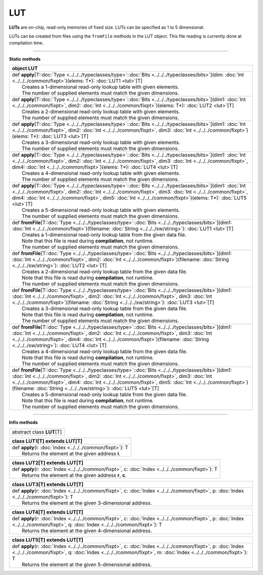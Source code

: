 
.. role:: black
.. role:: gray
.. role:: silver
.. role:: white
.. role:: maroon
.. role:: red
.. role:: fuchsia
.. role:: pink
.. role:: orange
.. role:: yellow
.. role:: lime
.. role:: green
.. role:: olive
.. role:: teal
.. role:: cyan
.. role:: aqua
.. role:: blue
.. role:: navy
.. role:: purple

.. _LUT:

LUT
====



**LUTs** are on-chip, read-only memories of fixed size. LUTs can be specified as 1 to 5 dimensional.

LUTs can be created from files using the ``fromFile`` methods in the LUT object. This file reading is currently done at compilation time.

---------------

**Static methods**

+----------+-----------------------------------------------------------------------------------------------------------------------------------------------------------------------------------------------------------------------------------------------------------------------------------------------------------------------------------------------------------------------------------------------------------+
| object     **LUT**                                                                                                                                                                                                                                                                                                                                                                                                   |
+==========+===========================================================================================================================================================================================================================================================================================================================================================================================================+
| |    def   **apply**\[T\::doc:`Type <../../../typeclasses/type>`\::doc:`Bits <../../../typeclasses/bits>`\]\(dim\: :doc:`Int <../../../common/fixpt>`\)\(elems\: T\*\)\: :doc:`LUT1 <lut>`\[T\]                                                                                                                                                                                                                      |
| |            Creates a 1-dimensional read-only lookup table with given elements.                                                                                                                                                                                                                                                                                                                                     |
| |            The number of supplied elements must match the given dimensions.                                                                                                                                                                                                                                                                                                                                        |
+----------+-----------------------------------------------------------------------------------------------------------------------------------------------------------------------------------------------------------------------------------------------------------------------------------------------------------------------------------------------------------------------------------------------------------+
| |    def   **apply**\[T\::doc:`Type <../../../typeclasses/type>`\::doc:`Bits <../../../typeclasses/bits>`\]\(dim1\: :doc:`Int <../../../common/fixpt>`, dim2\: :doc:`Int <../../../common/fixpt>`\)\(elems\: T\*\)\: :doc:`LUT2 <lut>`\[T\]                                                                                                                                                                          |
| |            Creates a 2-dimensional read-only lookup table with given elements.                                                                                                                                                                                                                                                                                                                                     |
| |            The number of supplied elements must match the given dimensions.                                                                                                                                                                                                                                                                                                                                        |
+----------+-----------------------------------------------------------------------------------------------------------------------------------------------------------------------------------------------------------------------------------------------------------------------------------------------------------------------------------------------------------------------------------------------------------+
| |    def   **apply**\[T\::doc:`Type <../../../typeclasses/type>`\::doc:`Bits <../../../typeclasses/bits>`\]\(dim1\: :doc:`Int <../../../common/fixpt>`, dim2\: :doc:`Int <../../../common/fixpt>`, dim3\: :doc:`Int <../../../common/fixpt>`\)\(elems\: T\*\)\: :doc:`LUT3 <lut>`\[T\]                                                                                                                               |
| |            Creates a 3-dimensional read-only lookup table with given elements.                                                                                                                                                                                                                                                                                                                                     |
| |            The number of supplied elements must match the given dimensions.                                                                                                                                                                                                                                                                                                                                        |
+----------+-----------------------------------------------------------------------------------------------------------------------------------------------------------------------------------------------------------------------------------------------------------------------------------------------------------------------------------------------------------------------------------------------------------+
| |    def   **apply**\[T\::doc:`Type <../../../typeclasses/type>`\::doc:`Bits <../../../typeclasses/bits>`\]\(dim1\: :doc:`Int <../../../common/fixpt>`, dim2\: :doc:`Int <../../../common/fixpt>`, dim3\: :doc:`Int <../../../common/fixpt>`, dim4\: :doc:`Int <../../../common/fixpt>`\)\(elems\: T\*\)\: :doc:`LUT4 <lut>`\[T\]                                                                                    |
| |            Creates a 4-dimensional read-only lookup table with given elements.                                                                                                                                                                                                                                                                                                                                     |
| |            The number of supplied elements must match the given dimensions.                                                                                                                                                                                                                                                                                                                                        |
+----------+-----------------------------------------------------------------------------------------------------------------------------------------------------------------------------------------------------------------------------------------------------------------------------------------------------------------------------------------------------------------------------------------------------------+
| |    def   **apply**\[T\::doc:`Type <../../../typeclasses/type>`\::doc:`Bits <../../../typeclasses/bits>`\]\(dim1\: :doc:`Int <../../../common/fixpt>`, dim2\: :doc:`Int <../../../common/fixpt>`, dim3\: :doc:`Int <../../../common/fixpt>`, dim4\: :doc:`Int <../../../common/fixpt>`, dim5\: :doc:`Int <../../../common/fixpt>`\)\(elems\: T\*\)\: :doc:`LUT5 <lut>`\[T\]                                         |
| |            Creates a 5-dimensional read-only lookup table with given elements.                                                                                                                                                                                                                                                                                                                                     |
| |            The number of supplied elements must match the given dimensions.                                                                                                                                                                                                                                                                                                                                        |
+----------+-----------------------------------------------------------------------------------------------------------------------------------------------------------------------------------------------------------------------------------------------------------------------------------------------------------------------------------------------------------------------------------------------------------+
| |    def   **fromFile**\[T\::doc:`Type <../../../typeclasses/type>`\::doc:`Bits <../../../typeclasses/bits>`\]\(dim1\: :doc:`Int <../../../common/fixpt>`\)\(filename\: :doc:`String <../../../sw/string>`\)\: :doc:`LUT1 <lut>`\[T\]                                                                                                                                                                                |
| |            Creates a 1-dimensional read-only lookup table from the given data file.                                                                                                                                                                                                                                                                                                                                |
| |            Note that this file is read during **compilation**, not runtime.                                                                                                                                                                                                                                                                                                                                        |
| |            The number of supplied elements must match the given dimensions.                                                                                                                                                                                                                                                                                                                                        |
+----------+-----------------------------------------------------------------------------------------------------------------------------------------------------------------------------------------------------------------------------------------------------------------------------------------------------------------------------------------------------------------------------------------------------------+
| |    def   **fromFile**\[T\::doc:`Type <../../../typeclasses/type>`\::doc:`Bits <../../../typeclasses/bits>`\]\(dim1\: :doc:`Int <../../../common/fixpt>`, dim2\: :doc:`Int <../../../common/fixpt>`\)\(filename\: :doc:`String <../../../sw/string>`\)\: :doc:`LUT2 <lut>`\[T\]                                                                                                                                     |
| |            Creates a 2-dimensional read-only lookup table from the given data file.                                                                                                                                                                                                                                                                                                                                |
| |            Note that this file is read during **compilation**, not runtime.                                                                                                                                                                                                                                                                                                                                        |
| |            The number of supplied elements must match the given dimensions.                                                                                                                                                                                                                                                                                                                                        |
+----------+-----------------------------------------------------------------------------------------------------------------------------------------------------------------------------------------------------------------------------------------------------------------------------------------------------------------------------------------------------------------------------------------------------------+
| |    def   **fromFile**\[T\::doc:`Type <../../../typeclasses/type>`\::doc:`Bits <../../../typeclasses/bits>`\]\(dim1\: :doc:`Int <../../../common/fixpt>`, dim2\: :doc:`Int <../../../common/fixpt>`, dim3\: :doc:`Int <../../../common/fixpt>`\)\(filename\: :doc:`String <../../../sw/string>`\)\: :doc:`LUT3 <lut>`\[T\]                                                                                          |
| |            Creates a 3-dimensional read-only lookup table from the given data file.                                                                                                                                                                                                                                                                                                                                |
| |            Note that this file is read during **compilation**, not runtime.                                                                                                                                                                                                                                                                                                                                        |
| |            The number of supplied elements must match the given dimensions.                                                                                                                                                                                                                                                                                                                                        |
+----------+-----------------------------------------------------------------------------------------------------------------------------------------------------------------------------------------------------------------------------------------------------------------------------------------------------------------------------------------------------------------------------------------------------------+
| |    def   **fromFile**\[T\::doc:`Type <../../../typeclasses/type>`\::doc:`Bits <../../../typeclasses/bits>`\]\(dim1\: :doc:`Int <../../../common/fixpt>`, dim2\: :doc:`Int <../../../common/fixpt>`, dim3\: :doc:`Int <../../../common/fixpt>`, dim4\: :doc:`Int <../../../common/fixpt>`\)\(filename\: :doc:`String <../../../sw/string>`\)\: :doc:`LUT4 <lut>`\[T\]                                               |
| |            Creates a 4-dimensional read-only lookup table from the given data file.                                                                                                                                                                                                                                                                                                                                |
| |            Note that this file is read during **compilation**, not runtime.                                                                                                                                                                                                                                                                                                                                        |
| |            The number of supplied elements must match the given dimensions.                                                                                                                                                                                                                                                                                                                                        |
+----------+-----------------------------------------------------------------------------------------------------------------------------------------------------------------------------------------------------------------------------------------------------------------------------------------------------------------------------------------------------------------------------------------------------------+
| |    def   **fromFile**\[T\::doc:`Type <../../../typeclasses/type>`\::doc:`Bits <../../../typeclasses/bits>`\]\(dim1\: :doc:`Int <../../../common/fixpt>`, dim2\: :doc:`Int <../../../common/fixpt>`, dim3\: :doc:`Int <../../../common/fixpt>`, dim4\: :doc:`Int <../../../common/fixpt>`, dim5\: :doc:`Int <../../../common/fixpt>`\)\(filename\: :doc:`String <../../../sw/string>`\)\: :doc:`LUT5 <lut>`\[T\]    |
| |            Creates a 5-dimensional read-only lookup table from the given data file.                                                                                                                                                                                                                                                                                                                                |
| |            Note that this file is read during **compilation**, not runtime.                                                                                                                                                                                                                                                                                                                                        |
| |            The number of supplied elements must match the given dimensions.                                                                                                                                                                                                                                                                                                                                        |
+----------+-----------------------------------------------------------------------------------------------------------------------------------------------------------------------------------------------------------------------------------------------------------------------------------------------------------------------------------------------------------------------------------------------------------+


--------------

**Infix methods**

+----------------+---------------------------------+
| abstract class   **LUT**\[T\]                    |
+----------------+---------------------------------+



+----------+--------------------------------------------------------------+
| class      **LUT1**\[T\] extends LUT\[T\]                               |
+==========+==============================================================+
| |    def   **apply**\(i\: :doc:`Index <../../../common/fixpt>`\)\: T    |
| |            Returns the element at the given address **i**.            |
+----------+--------------------------------------------------------------+



+----------+--------------------------------------------------------------------------------------------------------+
| class      **LUT2**\[T\] extends LUT\[T\]                                                                         |
+==========+========================================================================================================+
| |    def   **apply**\(r\: :doc:`Index <../../../common/fixpt>`, c\: :doc:`Index <../../../common/fixpt>`\)\: T    |
| |            Returns the element at the given address **r**, **c**.                                               |
+----------+--------------------------------------------------------------------------------------------------------+



+----------+--------------------------------------------------------------------------------------------------------------------------------------------------+
| class      **LUT3**\[T\] extends LUT\[T\]                                                                                                                   |
+==========+==================================================================================================================================================+
| |    def   **apply**\(r\: :doc:`Index <../../../common/fixpt>`, c\: :doc:`Index <../../../common/fixpt>`, p\: :doc:`Index <../../../common/fixpt>`\)\: T    |
| |            Returns the element at the given 3-dimensional address.                                                                                        |
+----------+--------------------------------------------------------------------------------------------------------------------------------------------------+




+----------+--------------------------------------------------------------------------------------------------------------------------------------------------------------------------------------------+
| class      **LUT4**\[T\] extends LUT\[T\]                                                                                                                                                             |
+==========+============================================================================================================================================================================================+
| |    def   **apply**\(r\: :doc:`Index <../../../common/fixpt>`, c\: :doc:`Index <../../../common/fixpt>`, p\: :doc:`Index <../../../common/fixpt>`, q\: :doc:`Index <../../../common/fixpt>`\)\: T    |
| |            Returns the element at the given 4-dimensional address.                                                                                                                                  |
+----------+--------------------------------------------------------------------------------------------------------------------------------------------------------------------------------------------+



+----------+--------------------------------------------------------------------------------------------------------------------------------------------------------------------------------------------------------------------------------------+
| class      **LUT5**\[T\] extends LUT\[T\]                                                                                                                                                                                                       |
+==========+======================================================================================================================================================================================================================================+
| |    def   **apply**\(r\: :doc:`Index <../../../common/fixpt>`, c\: :doc:`Index <../../../common/fixpt>`, p\: :doc:`Index <../../../common/fixpt>`, q\: :doc:`Index <../../../common/fixpt>`, m\: :doc:`Index <../../../common/fixpt>`\)\: T    |
| |            Returns the element at the given 5-dimensional address.                                                                                                                                                                            |
+----------+--------------------------------------------------------------------------------------------------------------------------------------------------------------------------------------------------------------------------------------+


